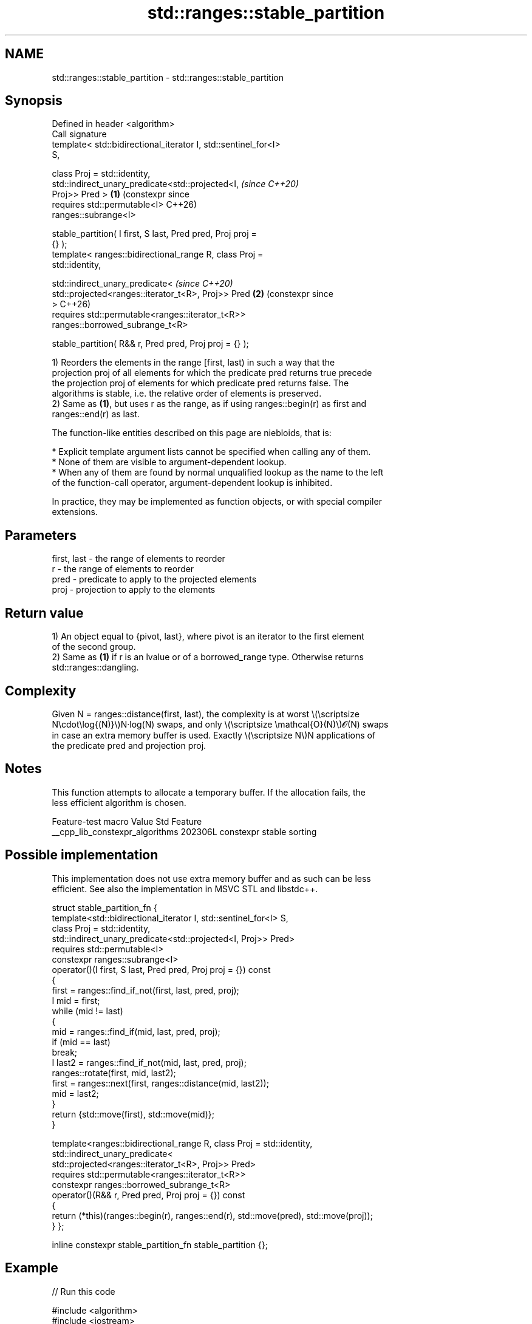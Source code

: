 .TH std::ranges::stable_partition 3 "2024.06.10" "http://cppreference.com" "C++ Standard Libary"
.SH NAME
std::ranges::stable_partition \- std::ranges::stable_partition

.SH Synopsis
   Defined in header <algorithm>
   Call signature
   template< std::bidirectional_iterator I, std::sentinel_for<I>
   S,

             class Proj = std::identity,
             std::indirect_unary_predicate<std::projected<I,           \fI(since C++20)\fP
   Proj>> Pred >                                                   \fB(1)\fP (constexpr since
   requires std::permutable<I>                                         C++26)
   ranges::subrange<I>

       stable_partition( I first, S last, Pred pred, Proj proj =
   {} );
   template< ranges::bidirectional_range R, class Proj =
   std::identity,

             std::indirect_unary_predicate<                            \fI(since C++20)\fP
                 std::projected<ranges::iterator_t<R>, Proj>> Pred \fB(2)\fP (constexpr since
   >                                                                   C++26)
   requires std::permutable<ranges::iterator_t<R>>
   ranges::borrowed_subrange_t<R>

       stable_partition( R&& r, Pred pred, Proj proj = {} );

   1) Reorders the elements in the range [first, last) in such a way that the
   projection proj of all elements for which the predicate pred returns true precede
   the projection proj of elements for which predicate pred returns false. The
   algorithms is stable, i.e. the relative order of elements is preserved.
   2) Same as \fB(1)\fP, but uses r as the range, as if using ranges::begin(r) as first and
   ranges::end(r) as last.

   The function-like entities described on this page are niebloids, that is:

     * Explicit template argument lists cannot be specified when calling any of them.
     * None of them are visible to argument-dependent lookup.
     * When any of them are found by normal unqualified lookup as the name to the left
       of the function-call operator, argument-dependent lookup is inhibited.

   In practice, they may be implemented as function objects, or with special compiler
   extensions.

.SH Parameters

   first, last - the range of elements to reorder
   r           - the range of elements to reorder
   pred        - predicate to apply to the projected elements
   proj        - projection to apply to the elements

.SH Return value

   1) An object equal to {pivot, last}, where pivot is an iterator to the first element
   of the second group.
   2) Same as \fB(1)\fP if r is an lvalue or of a borrowed_range type. Otherwise returns
   std::ranges::dangling.

.SH Complexity

   Given N = ranges::distance(first, last), the complexity is at worst \\(\\scriptsize
   N\\cdot\\log{(N)}\\)N·log(N) swaps, and only \\(\\scriptsize \\mathcal{O}(N)\\)𝓞(N) swaps
   in case an extra memory buffer is used. Exactly \\(\\scriptsize N\\)N applications of
   the predicate pred and projection proj.

.SH Notes

   This function attempts to allocate a temporary buffer. If the allocation fails, the
   less efficient algorithm is chosen.

         Feature-test macro        Value  Std         Feature
   __cpp_lib_constexpr_algorithms 202306L     constexpr stable sorting

.SH Possible implementation

   This implementation does not use extra memory buffer and as such can be less
   efficient. See also the implementation in MSVC STL and libstdc++.

struct stable_partition_fn
{
    template<std::bidirectional_iterator I, std::sentinel_for<I> S,
             class Proj = std::identity,
             std::indirect_unary_predicate<std::projected<I, Proj>> Pred>
    requires std::permutable<I>
    constexpr ranges::subrange<I>
        operator()(I first, S last, Pred pred, Proj proj = {}) const
    {
        first = ranges::find_if_not(first, last, pred, proj);
        I mid = first;
        while (mid != last)
        {
            mid = ranges::find_if(mid, last, pred, proj);
            if (mid == last)
                break;
            I last2 = ranges::find_if_not(mid, last, pred, proj);
            ranges::rotate(first, mid, last2);
            first = ranges::next(first, ranges::distance(mid, last2));
            mid = last2;
        }
        return {std::move(first), std::move(mid)};
    }

    template<ranges::bidirectional_range R, class Proj = std::identity,
             std::indirect_unary_predicate<
                 std::projected<ranges::iterator_t<R>, Proj>> Pred>
    requires std::permutable<ranges::iterator_t<R>>
    constexpr ranges::borrowed_subrange_t<R>
        operator()(R&& r, Pred pred, Proj proj = {}) const
    {
        return (*this)(ranges::begin(r), ranges::end(r), std::move(pred), std::move(proj));
    }
};

inline constexpr stable_partition_fn stable_partition {};

.SH Example


// Run this code

 #include <algorithm>
 #include <iostream>
 #include <iterator>
 #include <vector>

 namespace rng = std::ranges;

 template<std::permutable I, std::sentinel_for<I> S>
 constexpr void stable_sort(I first, S last)
 {
     if (first == last)
         return;

     auto pivot = *rng::next(first, rng::distance(first, last) / 2, last);
     auto left = [pivot](const auto& em) { return em < pivot; };
     auto tail1 = rng::stable_partition(first, last, left);
     auto right = [pivot](const auto& em) { return !(pivot < em); };
     auto tail2 = rng::stable_partition(tail1, right);

     stable_sort(first, tail1.begin());
     stable_sort(tail2.begin(), tail2.end());
 }

 void print(const auto rem, auto first, auto last, bool end = true)
 {
     std::cout << rem;
     for (; first != last; ++first)
         std::cout << *first << ' ';
     std::cout << (end ? "\\n" : "");
 }

 int main()
 {
     const auto original = {9, 6, 5, 2, 3, 1, 7, 8};

     std::vector<int> vi {};
     auto even = [](int x) { return 0 == (x % 2); };

     print("Original vector:\\t", original.begin(), original.end(), "\\n");

     vi = original;
     const auto ret1 = rng::stable_partition(vi, even);
     print("Stable partitioned:\\t", vi.begin(), ret1.begin(), 0);
     print("│ ", ret1.begin(), ret1.end());

     vi = original;
     const auto ret2 = rng::partition(vi, even);
     print("Partitioned:\\t\\t", vi.begin(), ret2.begin(), 0);
     print("│ ", ret2.begin(), ret2.end());


     vi = {16, 30, 44, 30, 15, 24, 10, 18, 12, 35};
     print("Unsorted vector: ", vi.begin(), vi.end());

     stable_sort(rng::begin(vi), rng::end(vi));
     print("Sorted vector:   ", vi.begin(), vi.end());
 }

.SH Possible output:

 Original vector:        9 6 5 2 3 1 7 8
 Stable partitioned:     6 2 8 │ 9 5 3 1 7
 Partitioned:            8 6 2 │ 5 3 1 7 9
 Unsorted vector: 16 30 44 30 15 24 10 18 12 35
 Sorted vector:   10 12 15 16 18 24 30 30 35 44

.SH See also

   ranges::partition      divides a range of elements into two groups
   (C++20)                (niebloid)
   ranges::partition_copy copies a range dividing the elements into two groups
   (C++20)                (niebloid)
   ranges::is_partitioned determines if the range is partitioned by the given predicate
   (C++20)                (niebloid)
                          divides elements into two groups while preserving their
   stable_partition       relative order
                          \fI(function template)\fP
